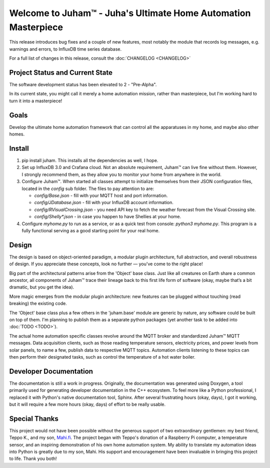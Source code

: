 Welcome to Juham™ - Juha's Ultimate Home Automation Masterpiece
===============================================================

This release introduces bug fixes and a couple of new features,
most notably the module that records log messages, e.g. warnings and errors,
to InfluxDB time series database. 

For a full list of changes in this release, consult the :doc:`CHANGELOG <CHANGELOG>`


Project Status and Current State
--------------------------------

The software development status has been elevated to 2 - "Pre-Alpha".

In its current state, you might call it merely a home automation mission, 
rather than masterpiece, but I'm working hard to turn it into a masterpiece! 


Goals
-----

Develop the ultimate home automation framework that can control all the
apparatuses in my home, and maybe also other homes.


Install
-------

1. pip install juham. This installs all the dependencies as well, I hope.

2. Set up InfluxDB 3.0 and Crafana cloud. Not an absolute requirement, Juham™ can
   live fine without them. However, I strongly recommend them, as they allow you to
   monitor your home from anywhere in the world.

3. Configure Juham™. When started all classes attempt to initialize themselves from their
   JSON configuration files, located in the `config` sub folder. The  files to pay attention to
   are:
   
   * `config/Base.json` - fill with your MQTT host and port information. 
   * `config/JDatabase.json` - fill with your InfluxDB account information. 
   * `config/RVisualCrossing.json` - you need API key to fetch the weather forecast from the Visual Crossing site.
   * `config/Shelly*.json` - in case you happen to have Shellies at your home.
  
4. Configure `myhome.py` to run as a service, or as a quick test from console: `python3 myhome.py`. 
   This program is a fully functional serving as a good starting point for your real home.
   



Design
------

The design is based on object-oriented paradigm, a modular plugin architecture, full abstraction, 
and overall robustness of design. If you appreciate these concepts, look no further — you've come to the right place!

Big part of the architectural patterns arise from the 'Object' base class. Just like all creatures on Earth share a common 
ancestor, all components of Juham™ trace their lineage back to this first life form of software (okay, maybe 
that’s a bit dramatic, but you get the idea).

More magic emerges from the modular plugin architecture:  new features can be plugged without touching (read breaking) the existing code.

The 'Object' base class plus a few others in the 'juham.base' module
are generic by nature, any software could be built on top of them. I'm planning to publish them as a separate 
python packages (yet another task to be added into :doc:`TODO <TODO>`).

The actual home automation specific classes revolve around  the MQTT broker and standardized Juham™ MQTT messages.
Data acquisition clients, such as those reading temperature sensors, electricity prices, and power levels from solar panels, 
to name a few, publish data to respective MQTT topics. Automation clients listening to these topics can then perform their 
designated tasks, such as control the temperature of a hot water boiler.


Developer Documentation
-----------------------

The documentation is still a work in progress. Originally, the documentation was generated using Doxygen, 
a tool primarily used for generating developer documentation in the C++ ecosystem. To feel more like a Python 
professional, I replaced it with Python's native documentation tool, Sphinx. After several frustrating 
hours (okay, days), I got it working, but it will require a few more hours (okay, days) of effort to be really usable.


Special Thanks
--------------

This project would not have been possible without the generous support of two extraordinary gentlemen: my best friend, Teppo K., 
and my son, `Mahi.fi <https://mahi.fi>`_. The project began with Teppo's donation of a Raspberry Pi computer, a temperature sensor, and an inspiring 
demonstration of his own home automation system. My ability to translate my automation ideas into Python is greatly due to my son, Mahi.
His support and encouragement have been invaluable in bringing this project to life. 
Thank you both!
